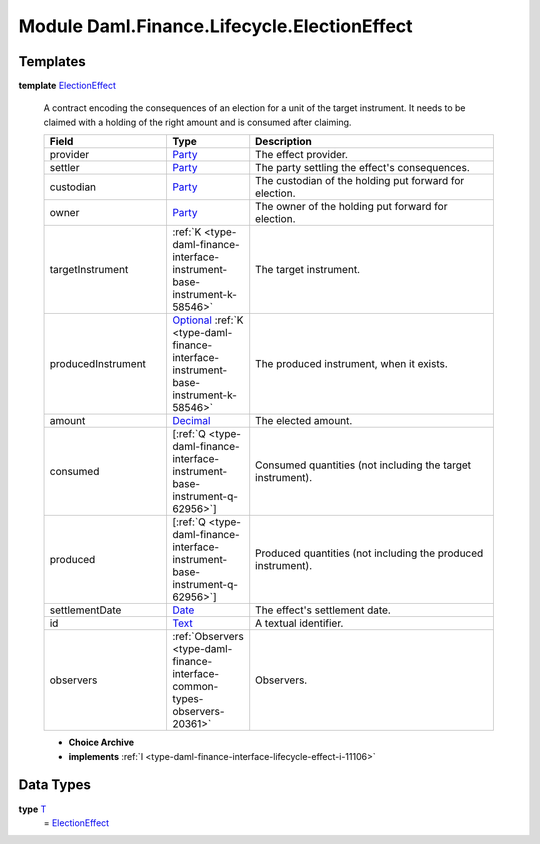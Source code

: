 .. Copyright (c) 2022 Digital Asset (Switzerland) GmbH and/or its affiliates. All rights reserved.
.. SPDX-License-Identifier: Apache-2.0

.. _module-daml-finance-lifecycle-electioneffect-99924:

Module Daml.Finance.Lifecycle.ElectionEffect
============================================

Templates
---------

.. _type-daml-finance-lifecycle-electioneffect-electioneffect-28146:

**template** `ElectionEffect <type-daml-finance-lifecycle-electioneffect-electioneffect-28146_>`_

  A contract encoding the consequences of an election for a unit of the target instrument\.
  It needs to be claimed with a holding of the right amount and is consumed after claiming\.
  
  .. list-table::
     :widths: 15 10 30
     :header-rows: 1
  
     * - Field
       - Type
       - Description
     * - provider
       - `Party <https://docs.daml.com/daml/stdlib/Prelude.html#type-da-internal-lf-party-57932>`_
       - The effect provider\.
     * - settler
       - `Party <https://docs.daml.com/daml/stdlib/Prelude.html#type-da-internal-lf-party-57932>`_
       - The party settling the effect's consequences\.
     * - custodian
       - `Party <https://docs.daml.com/daml/stdlib/Prelude.html#type-da-internal-lf-party-57932>`_
       - The custodian of the holding put forward for election\.
     * - owner
       - `Party <https://docs.daml.com/daml/stdlib/Prelude.html#type-da-internal-lf-party-57932>`_
       - The owner of the holding put forward for election\.
     * - targetInstrument
       - :ref:`K <type-daml-finance-interface-instrument-base-instrument-k-58546>`
       - The target instrument\.
     * - producedInstrument
       - `Optional <https://docs.daml.com/daml/stdlib/Prelude.html#type-da-internal-prelude-optional-37153>`_ :ref:`K <type-daml-finance-interface-instrument-base-instrument-k-58546>`
       - The produced instrument, when it exists\.
     * - amount
       - `Decimal <https://docs.daml.com/daml/stdlib/Prelude.html#type-ghc-types-decimal-18135>`_
       - The elected amount\.
     * - consumed
       - \[:ref:`Q <type-daml-finance-interface-instrument-base-instrument-q-62956>`\]
       - Consumed quantities (not including the target instrument)\.
     * - produced
       - \[:ref:`Q <type-daml-finance-interface-instrument-base-instrument-q-62956>`\]
       - Produced quantities (not including the produced instrument)\.
     * - settlementDate
       - `Date <https://docs.daml.com/daml/stdlib/Prelude.html#type-da-internal-lf-date-32253>`_
       - The effect's settlement date\.
     * - id
       - `Text <https://docs.daml.com/daml/stdlib/Prelude.html#type-ghc-types-text-51952>`_
       - A textual identifier\.
     * - observers
       - :ref:`Observers <type-daml-finance-interface-common-types-observers-20361>`
       - Observers\.
  
  + **Choice Archive**
    

  + **implements** :ref:`I <type-daml-finance-interface-lifecycle-effect-i-11106>`

Data Types
----------

.. _type-daml-finance-lifecycle-electioneffect-t-5245:

**type** `T <type-daml-finance-lifecycle-electioneffect-t-5245_>`_
  \= `ElectionEffect <type-daml-finance-lifecycle-electioneffect-electioneffect-28146_>`_
